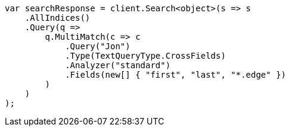 ////
IMPORTANT NOTE
==============
This file is generated from method Line472 in https://github.com/elastic/elasticsearch-net/tree/master/src/Examples/Examples/QueryDsl/MultiMatchQueryPage.cs#L470-L502.
If you wish to submit a PR to change this example, please change the source method above
and run dotnet run -- asciidoc in the ExamplesGenerator project directory.
////
[source, csharp]
----
var searchResponse = client.Search<object>(s => s
    .AllIndices()
    .Query(q =>
        q.MultiMatch(c => c
            .Query("Jon")
            .Type(TextQueryType.CrossFields)
            .Analyzer("standard")
            .Fields(new[] { "first", "last", "*.edge" })
        )
    )
);
----
